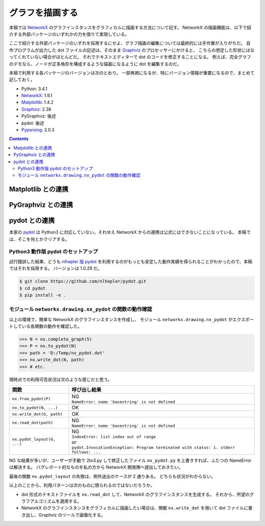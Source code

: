 ======================================================================
グラフを描画する
======================================================================
本稿では NetworkX_ のグラフインスタンスをグラフィカルに描画する方法について記す。
NetworkX の描画機能は、以下で紹介する外部パッケージのいずれかの力を借りて実現している。

ここで紹介する外部パッケージのいずれを採用するにせよ、グラフ描画の編集については最終的には手作業が入りがちだ。
自作プログラムが出力した dot ファイルの記述は、そのまま Graphviz_ のプロセッサーにかけると、
こちらの想定した形状にはなってくれていない場合がほとんどだ。
それでテキストエディターで dot のコードを修正することになる。
例えば、完全グラフのデモなら、ノードが正多角形を構成するような描画になるように dot を編集するのだ。

本稿で利用する各パッケージのバージョンは次のとおり。
一部再掲になるが、特にバージョン情報が重要になるので、まとめて記しておく。

* Python: 3.4.1
* NetworkX_: 1.9.1
* Matplotlib_: 1.4.2
* Graphviz_: 2.38
* PyGraphviz: 後述
* pydot: 後述
* Pyparsing_: 2.0.3

.. contents::
   
Matplotlib との連携
======================================================================
.. todo::

   記事を書く。
   出力描画がショボイので、乗り気ではない。

PyGraphviz との連携
======================================================================
.. todo::

   記事を書く。

pydot との連携
======================================================================
本家の pydot_ は Python3 に対応していない。それゆえ NetworkX からの連携は公式にはできないことになっている。
本稿では、そこを何とかクリアする。

Python3 動作版 pydot のセットアップ
----------------------------------------------------------------------
試行錯誤した結果、どうも `nlhepler 版 pydot <https://github.com/nlhepler/pydot>`_
を利用するのがもっとも安定した動作実績を得られることがわかったので、本稿ではそれを採用する。
バージョンは 1.0.29 だ。

.. code-block:: console

   $ git clone https://github.com/nlhepler/pydot.git
   $ cd pydot
   $ pip install -e .

モジュール ``networkx.drawing.nx_pydot`` の関数の動作確認
----------------------------------------------------------------------
以上の環境で、簡単な NetworkX のグラフインスタンスを作成し、
モジュール ``networkx.drawing.nx_pydot`` がエクスポートしている各関数の動作を確認した。

>>> N = nx.complete_graph(5)
>>> P = nx.to_pydot(N)
>>> path = 'D:/Temp/nx_pydot.dot'
>>> nx.write_dot(N, path)
>>> # etc.

現時点での利用可否状況は次のような感じだと思う。

=========================== ========================================
関数                        呼び出し結果
=========================== ========================================
``nx.from_pydot(P)``        | NG
                            | ``NameError: name 'basestring' is not defined``
``nx.to_pydot(N, ...)``     OK
``nx.write_dot(G, path)``   OK
``nx.read_dot(path)``       | NG
                            | ``NameError: name 'basestring' is not defined``
``nx.pydot_layout(G, ...)`` | NG
                            | ``IndexError: list index out of range``
                            | or
                            | ``pydot.InvocationException: Program terminated with status: 1. stderr follows: ...``
=========================== ========================================

NG な結果が多いが、ユーザーが手動で 2to3.py して修正したファイル ``nx_pydot.py``
を上書きすれば、ふたつの NameError は解決する。
バグレポート的なものを私の方から NetworkX 開発陣へ提出しておきたい。

最後の関数 ``nx.pydot_layout`` の失敗は、例外送出のケースが 2 通りある。
どちらも状況がわからない。

以上のことから、利用パターンは次のものに限られるのではないだろうか。

* dot 形式のテキストファイルを ``nx.read_dot`` して、NetworkX のグラフインスタンスを生成する。
  それから、所望のグラフアルゴリズムを適用する。
* NetworkX のグラフインスタンスをグラフィカルに描画したい場合は、関数
  ``nx.write_dot`` を用いて dot ファイルに書き出し、Graphviz のツールで画像化する。

.. todo::

   ``nx.pydot_layout`` 問題をクリアする。

.. _NetworkX: https://networkx.github.io/
.. _Matplotlib: http://matplotlib.sourceforge.net/
.. _Graphviz: http://www.graphviz.org/
.. _PyGraphviz: http://pygraphviz.github.io/
.. _pydot: https://code.google.com/p/pydot/
.. _Pyparsing: http://pyparsing.wikispaces.com/
